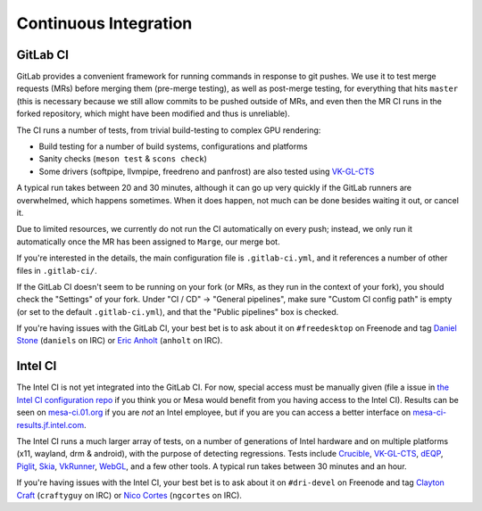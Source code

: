 Continuous Integration
======================


GitLab CI
---------

GitLab provides a convenient framework for running commands in response to git pushes.
We use it to test merge requests (MRs) before merging them (pre-merge testing),
as well as post-merge testing, for everything that hits ``master``
(this is necessary because we still allow commits to be pushed outside of MRs,
and even then the MR CI runs in the forked repository, which might have been
modified and thus is unreliable).

The CI runs a number of tests, from trivial build-testing to complex GPU rendering:

- Build testing for a number of build systems, configurations and platforms
- Sanity checks (``meson test`` & ``scons check``)
- Some drivers (softpipe, llvmpipe, freedreno and panfrost) are also tested
  using `VK-GL-CTS <https://github.com/KhronosGroup/VK-GL-CTS>`__

A typical run takes between 20 and 30 minutes, although it can go up very quickly
if the GitLab runners are overwhelmed, which happens sometimes. When it does happen,
not much can be done besides waiting it out, or cancel it.

Due to limited resources, we currently do not run the CI automatically
on every push; instead, we only run it automatically once the MR has
been assigned to ``Marge``, our merge bot.

If you're interested in the details, the main configuration file is ``.gitlab-ci.yml``,
and it references a number of other files in ``.gitlab-ci/``.

If the GitLab CI doesn't seem to be running on your fork (or MRs, as they run
in the context of your fork), you should check the "Settings" of your fork.
Under "CI / CD" → "General pipelines", make sure "Custom CI config path" is
empty (or set to the default ``.gitlab-ci.yml``), and that the
"Public pipelines" box is checked.

If you're having issues with the GitLab CI, your best bet is to ask
about it on ``#freedesktop`` on Freenode and tag `Daniel Stone
<https://gitlab.freedesktop.org/daniels>`__ (``daniels`` on IRC) or
`Eric Anholt <https://gitlab.freedesktop.org/anholt>`__ (``anholt`` on
IRC).


Intel CI
--------

The Intel CI is not yet integrated into the GitLab CI.
For now, special access must be manually given (file a issue in
`the Intel CI configuration repo <https://gitlab.freedesktop.org/Mesa_CI/mesa_jenkins>`__
if you think you or Mesa would benefit from you having access to the Intel CI).
Results can be seen on `mesa-ci.01.org <https://mesa-ci.01.org>`__
if you are *not* an Intel employee, but if you are you
can access a better interface on
`mesa-ci-results.jf.intel.com <http://mesa-ci-results.jf.intel.com>`__.

The Intel CI runs a much larger array of tests, on a number of generations
of Intel hardware and on multiple platforms (x11, wayland, drm & android),
with the purpose of detecting regressions.
Tests include
`Crucible <https://gitlab.freedesktop.org/mesa/crucible>`__,
`VK-GL-CTS <https://github.com/KhronosGroup/VK-GL-CTS>`__,
`dEQP <https://android.googlesource.com/platform/external/deqp>`__,
`Piglit <https://gitlab.freedesktop.org/mesa/piglit>`__,
`Skia <https://skia.googlesource.com/skia>`__,
`VkRunner <https://github.com/Igalia/vkrunner>`__,
`WebGL <https://github.com/KhronosGroup/WebGL>`__,
and a few other tools.
A typical run takes between 30 minutes and an hour.

If you're having issues with the Intel CI, your best bet is to ask about
it on ``#dri-devel`` on Freenode and tag `Clayton Craft
<https://gitlab.freedesktop.org/craftyguy>`__ (``craftyguy`` on IRC) or
`Nico Cortes <https://gitlab.freedesktop.org/ngcortes>`__ (``ngcortes``
on IRC).
